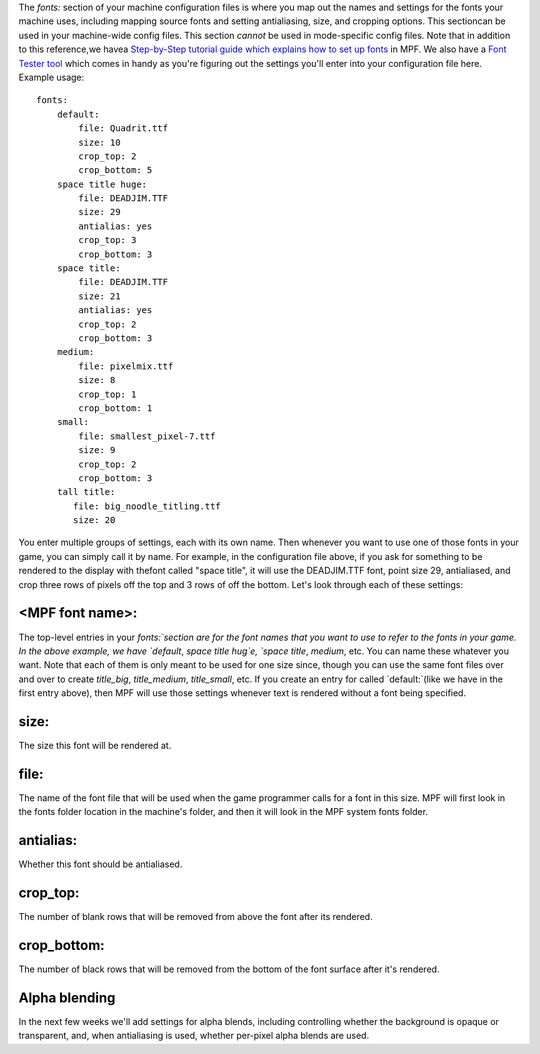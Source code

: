 
The `fonts:` section of your machine configuration files is where you
map out the names and settings for the fonts your machine uses,
including mapping source fonts and setting antialiasing, size, and
cropping options. This sectioncan be used in your machine-wide config
files. This section *cannot* be used in mode-specific config files.
Note that in addition to this reference,we havea `Step-by-Step
tutorial guide which explains how to set up fonts`_ in MPF. We also
have a `Font Tester tool`_ which comes in handy as you're figuring out
the settings you'll enter into your configuration file here. Example
usage:


::

    
    fonts:
        default:
            file: Quadrit.ttf
            size: 10
            crop_top: 2
            crop_bottom: 5
        space title huge:
            file: DEADJIM.TTF
            size: 29
            antialias: yes
            crop_top: 3
            crop_bottom: 3
        space title:
            file: DEADJIM.TTF
            size: 21
            antialias: yes
            crop_top: 2
            crop_bottom: 3
        medium:
            file: pixelmix.ttf
            size: 8
            crop_top: 1
            crop_bottom: 1
        small:
            file: smallest_pixel-7.ttf
            size: 9
            crop_top: 2
            crop_bottom: 3
        tall title:
           file: big_noodle_titling.ttf
           size: 20


You enter multiple groups of settings, each with its own name. Then
whenever you want to use one of those fonts in your game, you can
simply call it by name. For example, in the configuration file above,
if you ask for something to be rendered to the display with thefont
called "space title", it will use the DEADJIM.TTF font, point size 29,
antialiased, and crop three rows of pixels off the top and 3 rows of
off the bottom. Let's look through each of these settings:



<MPF font name>:
~~~~~~~~~~~~~~~~

The top-level entries in your `fonts:`section are for the font names
that you want to use to refer to the fonts in your game. In the above
example, we have `default`, `space title hug`e, `space title`,
`medium`, etc. You can name these whatever you want. Note that each of
them is only meant to be used for one size since, though you can use
the same font files over and over to create `title_big`,
`title_medium`, `title_small`, etc. If you create an entry for called
`default:`(like we have in the first entry above), then MPF will use
those settings whenever text is rendered without a font being
specified.



size:
~~~~~

The size this font will be rendered at.



file:
~~~~~

The name of the font file that will be used when the game programmer
calls for a font in this size. MPF will first look in the fonts folder
location in the machine's folder, and then it will look in the MPF
system fonts folder.



antialias:
~~~~~~~~~~

Whether this font should be antialiased.



crop_top:
~~~~~~~~~

The number of blank rows that will be removed from above the font
after its rendered.



crop_bottom:
~~~~~~~~~~~~

The number of black rows that will be removed from the bottom of the
font surface after it's rendered.



Alpha blending
~~~~~~~~~~~~~~

In the next few weeks we'll add settings for alpha blends, including
controlling whether the background is opaque or transparent, and, when
antialiasing is used, whether per-pixel alpha blends are used.

.. _Step-by-Step tutorial guide which explains how to set up fonts: https://missionpinball.com/docs/tutorial/how-to-adding-truetype-fonts/
.. _Font Tester tool: https://missionpinball.com/docs/tools/font-tester/


